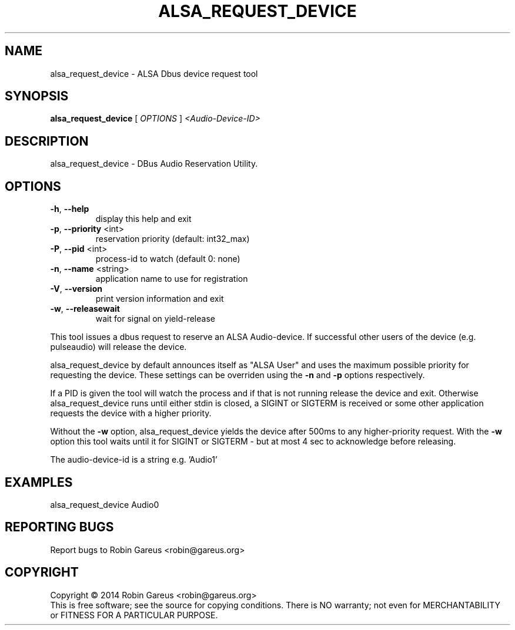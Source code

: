.\" DO NOT MODIFY THIS FILE!  It was generated by help2man 1.40.4.
.TH ALSA_REQUEST_DEVICE "1" "June 2014" "alsa_request_device 0.3" "User Commands"
.SH NAME
alsa_request_device \- ALSA Dbus device request tool
.SH SYNOPSIS
.B alsa_request_device
[ \fIOPTIONS \fR] \fI<Audio-Device-ID>\fR
.SH DESCRIPTION
alsa_request_device \- DBus Audio Reservation Utility.
.SH OPTIONS
.TP
\fB\-h\fR, \fB\-\-help\fR
display this help and exit
.TP
\fB\-p\fR, \fB\-\-priority\fR <int>
reservation priority (default: int32_max)
.TP
\fB\-P\fR, \fB\-\-pid\fR <int>
process\-id to watch (default 0: none)
.TP
\fB\-n\fR, \fB\-\-name\fR <string>
application name to use for registration
.TP
\fB\-V\fR, \fB\-\-version\fR
print version information and exit
.TP
\fB\-w\fR, \fB\-\-releasewait\fR
wait for signal on yield\-release
.PP
This tool issues a dbus request to reserve an ALSA Audio\-device.
If successful other users of the device (e.g. pulseaudio) will
release the device.
.PP
alsa_request_device by default announces itself as "ALSA User"
and uses the maximum possible priority for requesting the device.
These settings can be overriden using the \fB\-n\fR and \fB\-p\fR options respectively.
.PP
If a PID is given the tool will watch the process and if that is not running
release the device and exit.  Otherwise alsa_request_device runs until
either stdin is closed, a SIGINT or SIGTERM is received or some other
application requests the device with a higher priority.
.PP
Without the \fB\-w\fR option, alsa_request_device yields the device after 500ms to
any higher\-priority request. With the \fB\-w\fR option this tool waits until it
for SIGINT or SIGTERM \- but at most 4 sec to acknowledge before releasing.
.PP
The audio\-device\-id is a string e.g. 'Audio1'
.SH EXAMPLES
alsa_request_device Audio0
.SH "REPORTING BUGS"
Report bugs to Robin Gareus <robin@gareus.org>
.SH COPYRIGHT
Copyright \(co 2014 Robin Gareus <robin@gareus.org>
.br
This is free software; see the source for copying conditions.  There is NO
warranty; not even for MERCHANTABILITY or FITNESS FOR A PARTICULAR PURPOSE.
